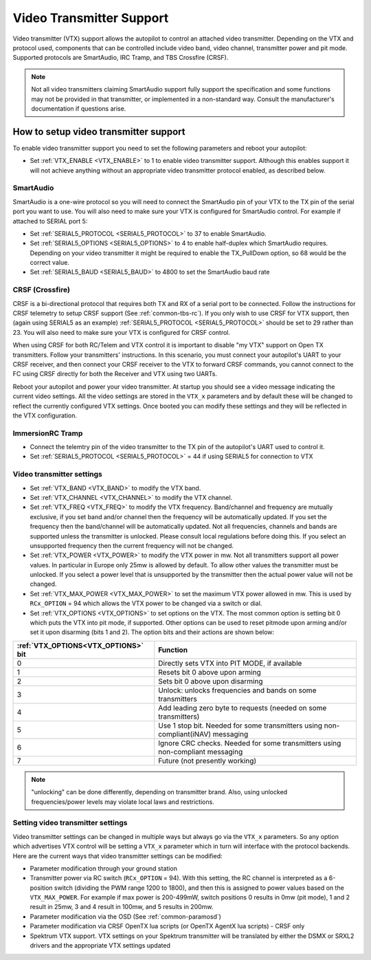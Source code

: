 .. _common-vtx:

=========================
Video Transmitter Support
=========================

Video transmitter (VTX) support allows the autopilot to control an attached video transmitter. Depending on the VTX and protocol used, components that can be controlled include video band, video channel, transmitter power and pit mode. Supported protocols are SmartAudio, IRC Tramp, and TBS Crossfire (CRSF).

.. note:: Not all video transmitters claiming SmartAudio support fully support the specification and some functions may not be provided in that transmitter, or implemented in a non-standard way. Consult the manufacturer's documentation if questions arise.

How to setup video transmitter support
======================================

To enable video transmitter support you need to set the following parameters and reboot your autopilot:

- Set :ref:`VTX_ENABLE <VTX_ENABLE>` to 1 to enable video transmitter support. Although this enables support it will not achieve anything without an appropriate video transmitter protocol enabled, as described below.

SmartAudio
----------

SmartAudio is a one-wire protocol so you will need to connect the SmartAudio pin of your VTX to the TX pin of the serial port you want to use. You will also need to make sure your VTX is configured for SmartAudio control. For example if attached to SERIAL port 5:

- Set :ref:`SERIAL5_PROTOCOL <SERIAL5_PROTOCOL>` to 37 to enable SmartAudio.
- Set :ref:`SERIAL5_OPTIONS <SERIAL5_OPTIONS>` to 4 to enable half-duplex which SmartAudio requires. Depending on your video transmitter it might be required to enable the TX_PullDown option, so 68 would be the correct value.
- Set :ref:`SERIAL5_BAUD <SERIAL5_BAUD>` to 4800 to set the SmartAudio baud rate

.. image:: ../../../images/VTX-smartaudio.jpg
    :target: ../_images/VTX-smartaudio.jpg

CRSF (Crossfire)
----------------

CRSF is a bi-directional protocol that requires both TX and RX of a serial port to be connected. Follow the instructions for CRSF telemetry to setup CRSF support (See :ref:`common-tbs-rc`). If you only wish to use CRSF for VTX support, then (again using SERIAL5 as an example) :ref:`SERIAL5_PROTOCOL <SERIAL5_PROTOCOL>` should be set to 29 rather than 23. You will also need to make sure your VTX is configured for CRSF control.

When using CRSF for both RC/Telem and VTX control it is important to disable "my VTX" support on Open TX transmitters. Follow your transmitters' instructions. In this scenario, you must connect your autopilot's UART to your CRSF receiver, and then connect your CRSF receiver to the VTX to forward CRSF commands, you cannot connect to the FC using CRSF directly for both the Receiver and VTX using two UARTs.

Reboot your autopilot and power your video transmitter. At startup you should see a video message indicating the current video settings. All the video settings are stored in the ``VTX_x`` parameters and by default these will be changed to reflect the currently configured VTX settings. Once booted you can modify these settings and they will be reflected in the VTX configuration.


.. image:: ../../../images/VTX-crsf.jpg
    :target: ../_images/VTX-crsf.jpg


.. image:: ../../../images/VTX-both.jpg
    :target: ../_images/VTX-both.jpg

ImmersionRC Tramp
-----------------

- Connect the telemtry pin of the video transmitter to the TX pin of the autopilot's UART used to control it.
- Set :ref:`SERIAL5_PROTOCOL <SERIAL5_PROTOCOL>` = 44 if using SERIAL5 for connection to VTX

Video transmitter settings
--------------------------

- Set :ref:`VTX_BAND <VTX_BAND>` to modify the VTX band.
- Set :ref:`VTX_CHANNEL <VTX_CHANNEL>` to modify the VTX channel.
- Set :ref:`VTX_FREQ <VTX_FREQ>` to modify the VTX frequency. Band/channel and frequency are mutually exclusive, if you set band and/or channel then the frequency will be automatically updated. If you set the frequency then the band/channel will be automatically updated. Not all frequencies, channels and bands are supported unless the transmitter is unlocked. Please consult local regulations before doing this. If you select an unsupported frequency then the current frequency will not be changed.
- Set :ref:`VTX_POWER <VTX_POWER>` to modify the VTX power in mw. Not all transmitters support all power values. In particular in Europe only 25mw is allowed by default. To allow other values the transmitter must be unlocked. If you select a power level that is unsupported by the transmitter then the actual power value will not be changed.
- Set :ref:`VTX_MAX_POWER <VTX_MAX_POWER>` to set the maximum VTX power allowed in mw. This is used by ``RCx_OPTION`` = 94 which allows the VTX power to be changed via a switch or dial.
- Set :ref:`VTX_OPTIONS <VTX_OPTIONS>` to set options on the VTX. The most common option is setting bit 0 which puts the VTX into pit mode, if supported. Other options can be used to reset pitmode upon arming and/or set it upon disarming (bits 1 and 2). The option bits and their actions are shown below:

===================================    ==============
:ref:`VTX_OPTIONS<VTX_OPTIONS>` bit    Function
===================================    ==============
0                                      Directly sets VTX into PIT MODE, if available
1                                      Resets bit 0 above upon arming
2                                      Sets bit 0 above upon disarming
3                                      Unlock: unlocks frequencies and bands on some transmitters
4                                      Add leading zero byte to requests (needed on some transmitters)     
5                                      Use 1 stop bit. Needed for some transmitters using non-compliant(iNAV) messaging
6                                      Ignore CRC checks. Needed for some transmitters using non-compliant messaging
7                                      Future (not presently working)
===================================    ==============

.. note:: "unlocking" can be done differently, depending on transmitter brand. Also, using unlocked frequencies/power levels may violate local laws and restrictions. 

Setting video transmitter settings
----------------------------------

Video transmitter settings can be changed in multiple ways but always go via the ``VTX_x`` parameters. So any option which advertises VTX control will be setting a ``VTX_x`` parameter which in turn will interface with the protocol backends. Here are the current ways that video transmitter settings can be modified:

- Parameter modification through your ground station
- Transmitter power via RC switch (``RCx_OPTION`` = 94). With this setting, the RC channel is interpreted as a 6-position switch (dividing the PWM range 1200 to 1800), and then this is assigned to power values based on the ``VTX_MAX_POWER``. For example if max power is 200-499mW, switch positions 0 results in 0mw (pit mode), 1 and 2 result in 25mw, 3 and 4 result in 100mw, and 5 results in 200mw.
- Parameter modification via the OSD (See :ref:`common-paramosd`)
- Parameter modification via CRSF OpenTX lua scripts (or OpenTX AgentX lua scripts) - CRSF only
- Spektrum VTX support. VTX settings on your Spektrum transmitter will be translated by either the DSMX or SRXL2 drivers and the appropriate VTX settings updated

